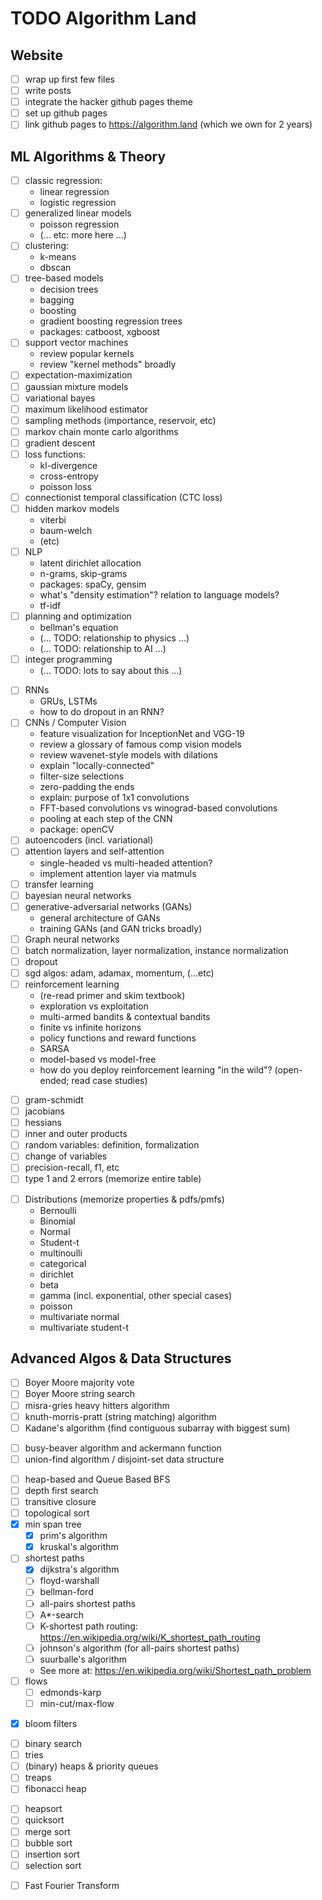* TODO Algorithm Land
** Website
+ [-] wrap up first few files
+ [-] write posts
+ [ ] integrate the hacker github pages theme
+ [ ] set up github pages
+ [ ] link github pages to https://algorithm.land (which we own for 2 years)
** ML Algorithms & Theory
# See also: https://en.wikipedia.org/wiki/Outline_of_machine_learning#Machine_learning_algorithms
# See also: Kevin P Murphy, "Machine Learning: a probabilistic perspective"
+ [ ] classic regression:
  - linear regression
  - logistic regression
+ [ ] generalized linear models
  - poisson regression
  - (... etc: more here ...)
+ [ ] clustering:
  - k-means
  - dbscan
+ [ ] tree-based models
  - decision trees
  - bagging
  - boosting
  - gradient boosting regression trees
  - packages: catboost, xgboost
+ [ ] support vector machines
  - review popular kernels
  - review "kernel methods" broadly
+ [ ] expectation-maximization
+ [ ] gaussian mixture models
+ [ ] variational bayes
+ [ ] maximum likelihood estimator
+ [ ] sampling methods (importance, reservoir, etc)
+ [ ] markov chain monte carlo algorithms
+ [ ] gradient descent
+ [ ] loss functions:
  + kl-divergence
  + cross-entropy
  + poisson loss
+ [ ] connectionist temporal classification (CTC loss)
+ [ ] hidden markov models
  + viterbi
  + baum-welch
  + (etc)
+ [ ] NLP
  - latent dirichlet allocation
  - n-grams, skip-grams
  - packages: spaCy, gensim
  - what's "density estimation"? relation to language models?
  - tf-idf
+ [ ] planning and optimization
  - bellman's equation
  - (... TODO: relationship to physics ...)
  - (... TODO: relationship to AI ...)
+ [ ] integer programming
  - (... TODO: lots to say about this ...)
# --- Deep Learning
+ [ ] RNNs
  - GRUs, LSTMs
  - how to do dropout in an RNN?
+ [ ] CNNs / Computer Vision
  - feature visualization for InceptionNet and VGG-19
  - review a glossary of famous comp vision models
  - review wavenet-style models with dilations
  - explain "locally-connected"
  - filter-size selections
  - zero-padding the ends
  - explain: purpose of 1x1 convolutions
  - FFT-based convolutions vs winograd-based convolutions
  - pooling at each step of the CNN
  - package: openCV
+ [ ] autoencoders (incl. variational)
+ [ ] attention layers and self-attention
  - single-headed vs multi-headed attention?
  - implement attention layer via matmuls
+ [ ] transfer learning
+ [ ] bayesian neural networks
+ [ ] generative-adversarial networks (GANs)
  - general architecture of GANs
  - training GANs (and GAN tricks broadly)
+ [ ] Graph neural networks
+ [ ] batch normalization, layer normalization, instance normalization
+ [ ] dropout
+ [ ] sgd algos: adam, adamax, momentum, (...etc)
+ [ ] reinforcement learning
  - (re-read primer and skim textbook)
  - exploration vs exploitation
  - multi-armed bandits & contextual bandits
  - finite vs infinite horizons
  - policy functions and reward functions
  - SARSA
  - model-based vs model-free
  - how do you deploy reinforcement learning "in the wild"? (open-ended; read case studies)
# (... TODO: more here ...)
# --- Theory
+ [ ] gram-schmidt
+ [ ] jacobians
+ [ ] hessians
+ [ ] inner and outer products
+ [ ] random variables: definition, formalization
+ [ ] change of variables
+ [ ] precision-recall, f1, etc
+ [ ] type 1 and 2 errors (memorize entire table)
# (... todo: more theory here ...)
+ [ ] Distributions (memorize properties & pdfs/pmfs)
  - Bernoulli
  - Binomial
  - Normal
  - Student-t
  - multinoulli
  - categorical
  - dirichlet
  - beta
  - gamma (incl. exponential, other special cases)
  - poisson
  - multivariate normal
  - multivariate student-t
  # (... todo: find more distributions here ...)
** Advanced Algos & Data Structures
# (See "Introduction to Algorithms" by CRLS for more.)
# https://en.wikipedia.org/wiki/List_of_data_structures
# https://en.wikipedia.org/wiki/List_of_algorithms
# --- misc
+ [ ] Boyer Moore majority vote
+ [ ] Boyer Moore string search
+ [ ] misra-gries heavy hitters algorithm
+ [ ] knuth-morris-pratt (string matching) algorithm
+ [ ] Kadane's algorithm (find contiguous subarray with biggest sum)
# -  -  -
+ [ ] busy-beaver algorithm and ackermann function
+ [ ] union-find algorithm / disjoint-set data structure
# --- graphs
+ [ ] heap-based and Queue Based BFS
+ [ ] depth first search
+ [ ] transitive closure
+ [ ] topological sort
+ [X] min span tree
  - [X] prim's algorithm
  - [X] kruskal's algorithm
+ [-] shortest paths
  - [X] dijkstra's algorithm
  - [-] floyd-warshall
  - [-] bellman-ford
  - [ ] all-pairs shortest paths
  - [ ] A*-search
  - [ ] K-shortest path routing: https://en.wikipedia.org/wiki/K_shortest_path_routing
  - [ ] johnson's algorithm (for all-pairs shortest paths)
  - [ ] suurballe's algorithm
  - See more at: https://en.wikipedia.org/wiki/Shortest_path_problem
+ [ ] flows
  - [ ] edmonds-karp
  - [ ] min-cut/max-flow
# --- probabilistic ds
+ [X] bloom filters
# --- trees & heaps
+ [ ] binary search
+ [ ] tries
+ [ ] (binary) heaps & priority queues
+ [ ] treaps
+ [ ] fibonacci heap
# --- sort & search
+ [ ] heapsort
+ [ ] quicksort
+ [ ] merge sort
+ [ ] bubble sort
+ [ ] insertion sort
+ [ ] selection sort
# --- mathematics
+ [ ] Fast Fourier Transform

